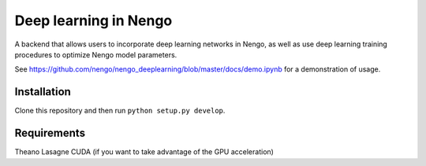 **********************
Deep learning in Nengo
**********************

A backend that allows users to incorporate deep learning networks
in Nengo, as well as use deep learning training procedures to optimize
Nengo model parameters.

See https://github.com/nengo/nengo_deeplearning/blob/master/docs/demo.ipynb for a demonstration of usage.

Installation
============

Clone this repository and then run ``python setup.py develop``.

Requirements
============

Theano
Lasagne
CUDA (if you want to take advantage of the GPU acceleration)
